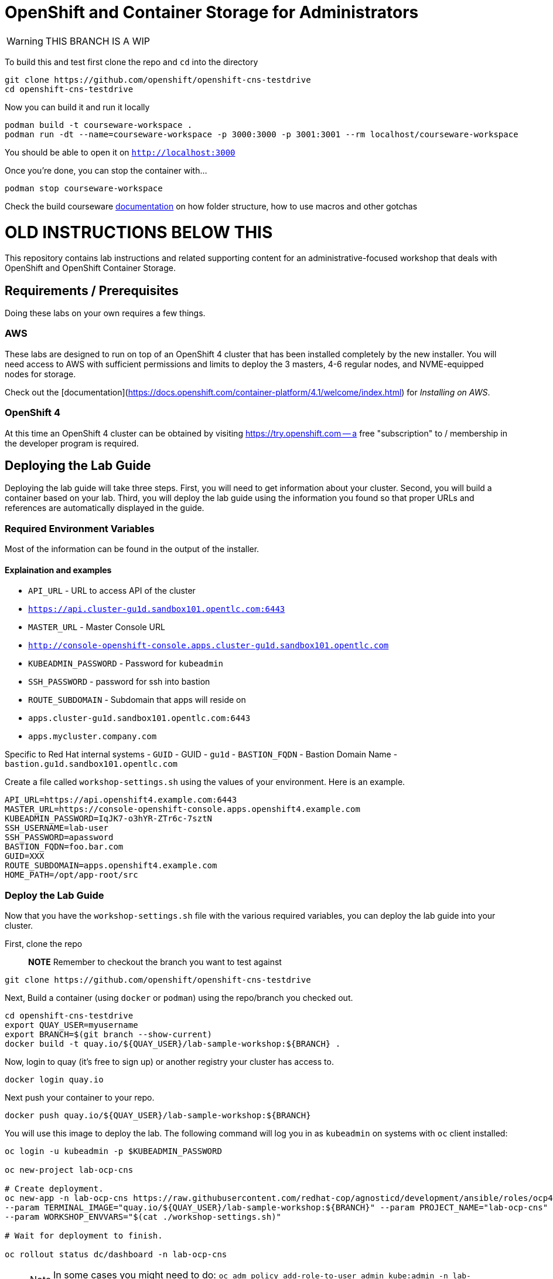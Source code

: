 # OpenShift and Container Storage for Administrators

ifdef::env-github[]
:rotating_light: :warning:
endif::[]

WARNING: THIS BRANCH IS A WIP

To build this and test first clone the repo and `cd` into the directory

[source,bash,role="execute"]
----
git clone https://github.com/openshift/openshift-cns-testdrive
cd openshift-cns-testdrive
----


Now you can build it and run it locally

[source,bash,role="execute"]
----
podman build -t courseware-workspace .
podman run -dt --name=courseware-workspace -p 3000:3000 -p 3001:3001 --rm localhost/courseware-workspace
----

You should be able to open it on `http://localhost:3000`


Once you're done, you can stop the container with...

[source,bash,role="execute"]
----
podman stop courseware-workspace
----



Check the build courseware https://redhat-scholars.github.io/build-course[documentation]  on how folder structure, how to use macros and other gotchas





# OLD INSTRUCTIONS BELOW THIS 

This repository contains lab instructions and related supporting content for
an administrative-focused workshop that deals with OpenShift and OpenShift
Container Storage.

## Requirements / Prerequisites
Doing these labs on your own requires a few things.

### AWS
These labs are designed to run on top of an OpenShift 4 cluster that has been
installed completely by the new installer. You will need access to AWS with
sufficient permissions and limits to deploy the 3 masters, 4-6 regular nodes,
and NVME-equipped nodes for storage.

Check out the
[documentation](https://docs.openshift.com/container-platform/4.1/welcome/index.html)
for _Installing on AWS_.

### OpenShift 4
At this time an OpenShift 4 cluster can be obtained by visiting
https://try.openshift.com -- a free "subscription" to / membership in the
developer program is required.

## Deploying the Lab Guide
Deploying the lab guide will take three steps. First, you will need to get
information about your cluster. Second, you will build a container based on your lab.
Third, you will deploy the lab guide using the information you found so that proper
URLs and references are automatically displayed in the guide.

### Required Environment Variables
Most of the information can be found in the output of the installer.

#### Explaination and examples
- `API_URL` - URL to access API of the cluster
    - `https://api.cluster-gu1d.sandbox101.opentlc.com:6443`
- `MASTER_URL` - Master Console URL
    - `http://console-openshift-console.apps.cluster-gu1d.sandbox101.opentlc.com`
- `KUBEADMIN_PASSWORD` - Password for `kubeadmin`
- `SSH_PASSWORD` - password for ssh into bastion
- `ROUTE_SUBDOMAIN` - Subdomain that apps will reside on
    - `apps.cluster-gu1d.sandbox101.opentlc.com:6443`
    - `apps.mycluster.company.com`

Specific to Red Hat internal systems
- `GUID` - GUID
    - `gu1d`
- `BASTION_FQDN` - Bastion Domain Name
    - `bastion.gu1d.sandbox101.opentlc.com`

Create a file called `workshop-settings.sh` using the values of your environment. Here is an example.

> :warning: For `export` ensure [special characters](http://mywiki.wooledge.org/BashGuide/SpecialCharacters) are escaped (ie. use `\!` in place of `!`).

```bash
API_URL=https://api.openshift4.example.com:6443
MASTER_URL=https://console-openshift-console.apps.openshift4.example.com
KUBEADMIN_PASSWORD=IqJK7-o3hYR-ZTr6c-7sztN
SSH_USERNAME=lab-user
SSH_PASSWORD=apassword
BASTION_FQDN=foo.bar.com
GUID=XXX
ROUTE_SUBDOMAIN=apps.openshift4.example.com
HOME_PATH=/opt/app-root/src
```

### Deploy the Lab Guide

Now that you have the `workshop-settings.sh` file with the various required variables, you can deploy the lab guide into your cluster.

First, clone the repo

> **NOTE** Remember to checkout the branch you want to test against

```shell
git clone https://github.com/openshift/openshift-cns-testdrive
```

Next, Build a container (using `docker` or `podman`) using the repo/branch you checked out.

```shell
cd openshift-cns-testdrive
export QUAY_USER=myusername
export BRANCH=$(git branch --show-current)
docker build -t quay.io/${QUAY_USER}/lab-sample-workshop:${BRANCH} .
```

Now, login to quay (it's free to sign up) or another registry your cluster has access to.

```shell
docker login quay.io
```

Next push your container to your repo.

```shell
docker push quay.io/${QUAY_USER}/lab-sample-workshop:${BRANCH}
```

You will use this image to deploy the lab. The following command will log you in as `kubeadmin` on systems with `oc` client installed:

```bash
oc login -u kubeadmin -p $KUBEADMIN_PASSWORD

oc new-project lab-ocp-cns

# Create deployment.
oc new-app -n lab-ocp-cns https://raw.githubusercontent.com/redhat-cop/agnosticd/development/ansible/roles/ocp4-workload-workshop-admin-storage/files/production-cluster-admin.json \
--param TERMINAL_IMAGE="quay.io/${QUAY_USER}/lab-sample-workshop:${BRANCH}" --param PROJECT_NAME="lab-ocp-cns" \
--param WORKSHOP_ENVVARS="$(cat ./workshop-settings.sh)"

# Wait for deployment to finish.

oc rollout status dc/dashboard -n lab-ocp-cns
```

> NOTE: In some cases you might need to do: `oc adm policy add-role-to-user admin kube:admin -n lab-ocp-cns`

If you made changes to the container image and want to refresh your deployed Homeroom quickly, execute this:

```shell
oc import-image -n lab-ocp-cns dashboard
```

## Doing the Labs
Your lab guide should deploy in a few moments. To find its url, execute:

```bash
oc get route dashboard -n lab-ocp-cns
```

You should be able to visit that URL and see the lab guide. From here you can
follow the instructions in the lab guide.

## Notes and Warnings
Remember, this experience is designed for a provisioning system internal to
Red Hat. Your lab guide will be mostly accurate, but slightly off.

* You aren't likely using `lab-user`
* You will probably not need to actively use your `GUID`
* You will see lots of output that references your `GUID` or other slightly off
  things
* Your `MachineSets` are different depending on the EC2 region you chose

But, generally, everything should work. Just don't be alarmed if something
looks mostly different than the lab guide.

Also note that the first lab where you SSH into the bastion host is not
relevant to you -- you are likely already doing the exercises on the host
where you installed OpenShift from.

## Troubleshooting
Make sure you are logged-in as kubeadmin when creating the project

If you are getting _too many redirects_ error then clearing cookies and re-login as kubeadmin

## Cleaning up
To delete deployment run
```
oc delete all,serviceaccount,rolebinding,configmap -l app=admin -n labguide
```

# License
This repository and everything within it are licensed under the [GNU General
Public License (GPL) v3.0](LICENSE)




